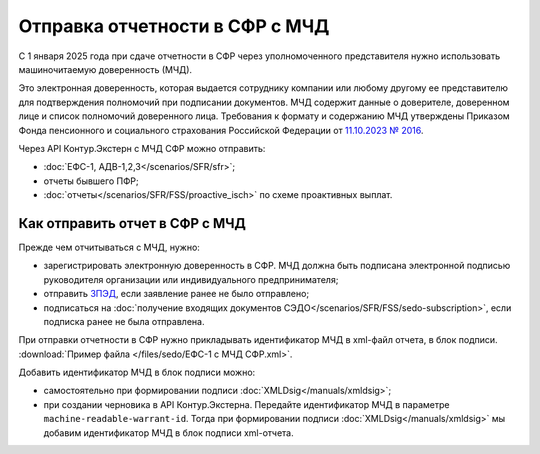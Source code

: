 .. _`11.10.2023 № 2016`: http://publication.pravo.gov.ru/document/0001202312270006?index=1
.. _`ЗПЭД`: https://support.kontur.ru/extern/39190-zped

Отправка отчетности в СФР с МЧД
===============================

С 1 января 2025 года при сдаче отчетности в СФР через уполномоченного представителя нужно использовать машиночитаемую доверенность (МЧД). 

Это электронная доверенность, которая выдается сотруднику компании или любому другому ее представителю для подтверждения полномочий при подписании документов. МЧД содержит данные о доверителе, доверенном лице и список полномочий доверенного лица. Требования к формату и содержанию МЧД утверждены Приказом Фонда пенсионного и социального страхования Российской Федерации от `11.10.2023 № 2016`_.


Через API Контур.Экстерн с МЧД СФР можно отправить:

* :doc:`ЕФС-1, АДВ-1,2,3</scenarios/SFR/sfr>`;
* отчеты бывшего ПФР;
* :doc:`отчеты</scenarios/SFR/FSS/proactive_isch>` по схеме проактивных выплат.

Как отправить отчет в СФР с МЧД
-------------------------------

Прежде чем отчитываться с МЧД, нужно:

* зарегистрировать электронную доверенность в СФР. МЧД должна быть подписана электронной подписью руководителя организации или индивидуального предпринимателя;
* отправить `ЗПЭД`_, если заявление ранее не было отправлено;
* подписаться на :doc:`получение входящих документов СЭДО</scenarios/SFR/FSS/sedo-subscription>`, если подписка ранее не была отправлена. 

При отправки отчетности в СФР нужно прикладывать идентификатор МЧД в xml-файл отчета, в блок подписи. :download:`Пример файла </files/sedo/ЕФС-1 с МЧД СФР.xml>`.

Добавить идентификатор МЧД в блок подписи можно:

* самостоятельно при формировании подписи :doc:`XMLDsig</manuals/xmldsig>`;
* при создании черновика в API Контур.Экстерна. Передайте идентификатор МЧД в параметре ``machine-readable-warrant-id``. Тогда при формировании подписи :doc:`XMLDsig</manuals/xmldsig>` мы добавим идентификатор МЧД в блок подписи xml-отчета. 
